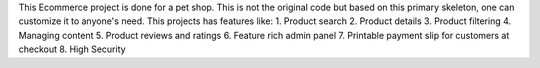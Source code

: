 This Ecommerce project is done for a pet shop. This is not the original code but based on this primary skeleton, one can customize it to anyone's need. This projects has features like:
1. Product search
2. Product details
3. Product filtering
4. Managing content
5. Product reviews and ratings
6. Feature rich admin panel
7. Printable payment slip for customers at checkout
8. High Security
